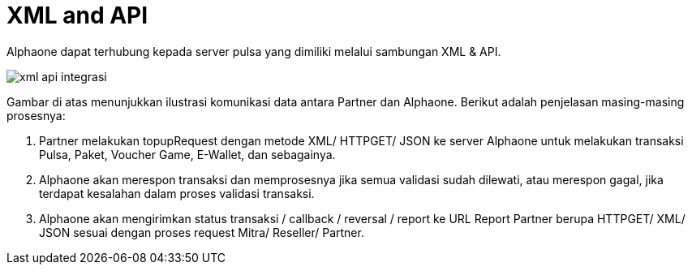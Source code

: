 = XML and API

Alphaone dapat terhubung kepada server pulsa yang dimiliki melalui sambungan XML & API. 


image::../images-alphaone/xml-api-integrasi.png[align="center"]

Gambar di atas menunjukkan ilustrasi komunikasi data antara Partner dan Alphaone. Berikut adalah penjelasan masing-masing prosesnya:

. Partner  melakukan topupRequest dengan metode XML/ HTTPGET/ JSON ke server Alphaone untuk melakukan transaksi Pulsa, Paket, Voucher Game, E-Wallet, dan sebagainya.

. Alphaone akan merespon transaksi dan memprosesnya jika semua validasi sudah dilewati, atau merespon gagal, jika terdapat kesalahan dalam proses validasi transaksi.

. Alphaone akan mengirimkan status transaksi / callback / reversal / report ke URL Report Partner  berupa HTTPGET/ XML/ JSON sesuai dengan proses request Mitra/ Reseller/ Partner.
